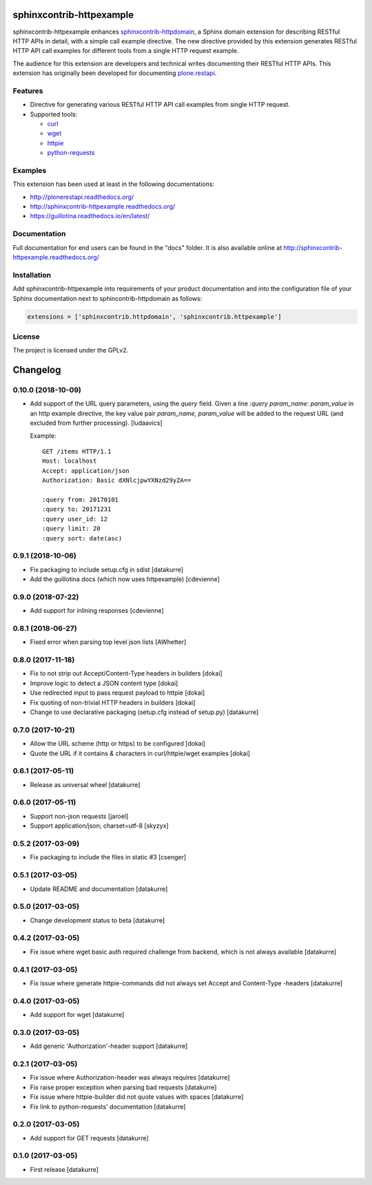 sphinxcontrib-httpexample
=========================

.. image:: https://secure.travis-ci.org/collective/sphinxcontrib-httpexample.png
   :target: http://travis-ci.org/collective/sphinxcontrib-httpexample

.. image:: https://coveralls.io/repos/github/collective/sphinxcontrib-httpexample/badge.svg?branch=master
   :target: https://coveralls.io/github/collective/sphinxcontrib-httpexample?branch=master

.. image:: https://badge.fury.io/py/sphinxcontrib-httpexample.svg
   :target: https://badge.fury.io/py/sphinxcontrib-httpexample

.. image:: https://readthedocs.org/projects/sphinxcontrib-httpexample/badge/?version=latest
   :target: http://sphinxcontrib-httpexample.readthedocs.io/en/latest

sphinxcontrib-httpexample enhances `sphinxcontrib-httpdomain`_, a Sphinx domain extension for describing RESTful HTTP APIs in detail, with a simple call example directive. The new directive provided by this extension generates RESTful HTTP API call examples for different tools from a single HTTP request example.

The audience for this extension are developers and technical writes documenting their RESTful HTTP APIs. This extension has originally been developed for documenting `plone.restapi`_.

.. _sphinxcontrib-httpdomain: https://pythonhosted.org/sphinxcontrib-httpdomain/
.. _plone.restapi: http://plonerestapi.readthedocs.org/


Features
--------

* Directive for generating various RESTful HTTP API call examples from single HTTP request.

* Supported tools:

  - curl_
  - wget_
  - httpie_
  - python-requests_

.. _curl: https://curl.haxx.se/
.. _wget: https://www.gnu.org/software/wget/
.. _httpie: https://httpie.org/
.. _python-requests: http://docs.python-requests.org/


Examples
--------

This extension has been used at least in the following documentations:

* http://plonerestapi.readthedocs.org/
* http://sphinxcontrib-httpexample.readthedocs.org/
* https://guillotina.readthedocs.io/en/latest/


Documentation
-------------

Full documentation for end users can be found in the "docs" folder. It is also available online at http://sphinxcontrib-httpexample.readthedocs.org/


Installation
------------

Add sphinxcontrib-httpexample into requirements of your product documentation and into the configuration file of your Sphinx documentation next to sphincontrib-httpdomain as follows:

..  code:: python

    extensions = ['sphinxcontrib.httpdomain', 'sphinxcontrib.httpexample']


License
-------

The project is licensed under the GPLv2.

Changelog
=========

0.10.0 (2018-10-09)
-------------------

- Add support of the URL query parameters, using the `query` field.
  Given a line `:query param_name: param_value` in an http example
  directive, the key value pair `param_name`, `param_value` will be
  added to the request URL (and excluded from further processing).
  [ludaavics]

  Example::

      GET /items HTTP/1.1
      Host: localhost
      Accept: application/json
      Authorization: Basic dXNlcjpwYXNzd29yZA==

      :query from: 20170101
      :query to: 20171231
      :query user_id: 12
      :query limit: 20
      :query sort: date(asc)

0.9.1 (2018-10-06)
------------------

- Fix packaging to include setup.cfg in sdist
  [datakurre]
- Add the guillotina docs (which now uses httpexample)
  [cdevienne]

0.9.0 (2018-07-22)
------------------

- Add support for inlining responses
  [cdevienne]

0.8.1 (2018-06-27)
------------------

- Fixed error when parsing top level json lists
  [AWhetter]

0.8.0 (2017-11-18)
------------------

- Fix to not strip out Accept/Content-Type headers in builders
  [dokai]

- Improve logic to detect a JSON content type
  [dokai]

- Use redirected input to pass request payload to httpie
  [dokai]

- Fix quoting of non-trivial HTTP headers in builders
  [dokai]

- Change to use declarative packaging (setup.cfg instead of setup.py)
  [datakurre]


0.7.0 (2017-10-21)
------------------

- Allow the URL scheme (http or https) to be configured
  [dokai]

- Quote the URL if it contains `&` characters in curl/httpie/wget examples
  [dokai]


0.6.1 (2017-05-11)
------------------

- Release as universal wheel
  [datakurre]


0.6.0 (2017-05-11)
------------------

- Support non-json requests
  [jaroel]

- Support application/json; charset=utf-8
  [skyzyx]


0.5.2 (2017-03-09)
------------------

- Fix packaging to include the files in static #3
  [csenger]


0.5.1 (2017-03-05)
------------------

- Update README and documentation
  [datakurre]


0.5.0 (2017-03-05)
------------------

- Change development status to beta
  [datakurre]


0.4.2 (2017-03-05)
------------------

- Fix issue where wget basic auth required challenge from backend, which is not
  always available
  [datakurre]


0.4.1 (2017-03-05)
------------------

- Fix issue where generate httpie-commands did not always set Accept and
  Content-Type -headers
  [datakurre]


0.4.0 (2017-03-05)
------------------

- Add support for wget
  [datakurre]


0.3.0 (2017-03-05)
------------------

- Add generic 'Authorization'-header support
  [datakurre]


0.2.1 (2017-03-05)
------------------

- Fix issue where Authorization-header was always requires
  [datakurre]
- Fix raise proper exception when parsing bad requests
  [datakurre]
- Fix issue where httpie-builder did not quote values with spaces
  [datakurre]
- Fix link to python-requests' documentation
  [datakurre]


0.2.0 (2017-03-05)
------------------

- Add support for GET requests
  [datakurre]


0.1.0 (2017-03-05)
------------------

- First release
  [datakurre]


